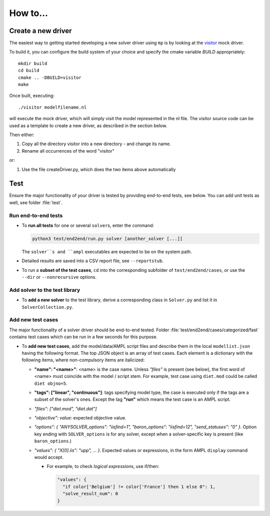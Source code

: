 How to...
=========



.. _howto-create-new-driver:

Create a new driver
-------------------

The easiest way to getting started developing a new solver driver using ``mp`` is by
looking at the `visitor <https://github.com/ampl/mp/tree/master/solvers/visitor>`_ mock 
driver.

To build it, you can configure the build system of your choice and specify
the cmake variable `BUILD` appropriately::

  mkdir build
  cd build
  cmake .. -DBUILD=visitor
  make

Once built, executing::

  ./visitor modelfilename.nl

will execute the mock driver, which will simply visit the model represented
in the nl file.
The visitor source code can be used as a template to create a new driver,
as described in the section below.


Then either:

1. Copy all the directory visitor into a new directory - and change its name.
2. Rename all occurrences of the word "visitor"

or:

1. Use the file createDriver.py, which does the two items above automatically


.. _howto-test:

Test
-------

Ensure the major functionality of your driver is tested by providing end-to-end
tests, see below. You can add unit tests as well, see folder :file:`test`.


Run end-to-end tests
~~~~~~~~~~~~~~~~~~~~

* To **run all tests** for one or several ``solver``\ s, enter the command:

  .. code-block:: console

      python3 test/end2end/run.py solver [another_solver [...]]

  The ``solver``s and ``ampl`` executables are expected to be on the system path.

* Detailed results are saved into a CSV report file, see ``--reportstub``.

* To run a **subset of the test cases**, ``cd`` into the corresponding
  subfolder of ``test/end2end/cases``, or use the ``--dir`` or
  ``--nonrecursive`` options.


Add solver to the test library
~~~~~~~~~~~~~~~~~~~~~~~~~~~~~~

* To **add a new solver** to the test library, derive a corresponding class in
  ``Solver.py`` and list it in ``SolverCollection.py``.


Add new test cases
~~~~~~~~~~~~~~~~~~

The major functionality of a solver driver should be end-to-end tested.
Folder :file:`test/end2end/cases/categorized/fast` contains test cases
which can be run in a few seconds for this purpose.

* To **add new test cases**, add the model/data/AMPL script files and describe
  them in the local ``modellist.json`` having the following format. The top JSON
  object is an array of test cases. Each element is a dictionary with the
  following items, where non-compulsory items are italicized:

  * **"name": "<name>"**: <name> is the case name. Unless *"files"* is present
    (see below), the first word of <name> must coincide with the
    model / script stem. For example, test case using ``diet.mod`` could be
    called ``diet objno=5``.

  * **"tags": ["linear", "continuous"]**: tags specifying model type, the case
    is executed only if the tags are a subset of the solver's ones. Except the
    tag **"run"** which means the test case is an AMPL script.

  * *"files": ["diet.mod", "diet.dat"]*

  * *"objective": value*: expected objective value.

  * *"options": { "ANYSOLVER_options": "iisfind=1", "baron_options": "iisfind=12", "send_statuses": "0" }*.
    Option key ending with ``SOLVER_options`` is for any solver, except when
    a solver-specific key is present (like ``baron_options``.)

  * *"values": { "X[0].iis": "upp", ... }*. Expected values or expressions,
    in the form AMPL ``display`` command would accept.

    * For example, to check *logical expressions*, use if/then:

      .. code-block:: json

          "values": {
            "if color['Belgium'] != color['France'] then 1 else 0": 1,
            "solve_result_num": 0
          }


